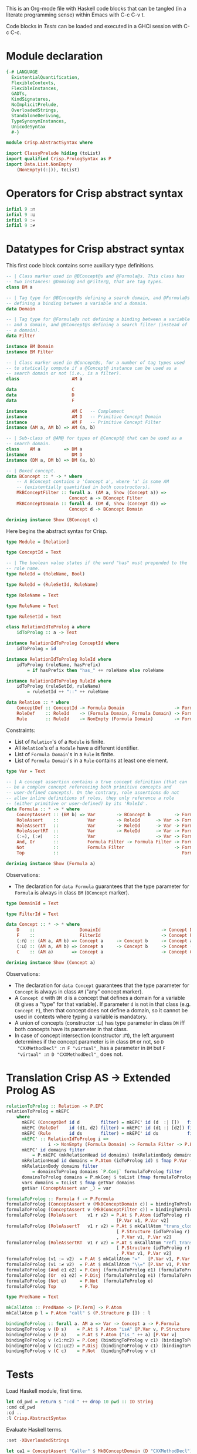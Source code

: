 # AbstractSyntax.org -----------------------------------------------------------

# Copyright (C) 2011, 2012 Guillem Marpons <gmarpons@babel.ls.fi.upm.es>
#
# This file is part of Crisp.
#
# Crisp is free software: you can redistribute it and/or modify
# it under the terms of the GNU General Public License as published by
# the Free Software Foundation, either version 3 of the License, or
# (at your option) any later version.
#
# Crisp is distributed in the hope that it will be useful,
# but WITHOUT ANY WARRANTY; without even the implied warranty of
# MERCHANTABILITY or FITNESS FOR A PARTICULAR PURPOSE.  See the
# GNU General Public License for more details.
#
# You should have received a copy of the GNU General Public License
# along with Crisp.  If not, see <http://www.gnu.org/licenses/>.

#+PROPERTY: tangle yes
#+PROPERTY: exports code

This is an Org-mode file with Haskell code blocks that can be tangled
(in a literate programming sense) within Emacs with C-c C-v t.

Code blocks in [[*Tests][Tests]] can be loaded and executed in a GHCi session
with C-c C-c.

* Module declaration

#+begin_src haskell
  {-# LANGUAGE 
    ExistentialQuantification,
    FlexibleContexts,
    FlexibleInstances,
    GADTs,
    KindSignatures,
    NoImplicitPrelude,
    OverloadedStrings,
    StandaloneDeriving,
    TypeSynonymInstances,
    UnicodeSyntax
    #-}
  
  module Crisp.AbstractSyntax where
  
  import ClassyPrelude hiding (toList)
  import qualified Crisp.PrologSyntax as P
  import Data.List.NonEmpty
      (NonEmpty((:|)), toList)
#+end_src


* Operators for Crisp abstract syntax

#+begin_src haskell
  infixl 9 :⊓
  infixl 9 :⊔
  infixl 9 :=
  infixl 9 :≠
#+end_src


* Datatypes for Crisp abstract syntax

This first code block contains some auxiliary type definitions.

#+begin_src haskell
  -- | Class marker used in @BConcept@s and @Formula@s. This class has
  -- two instances: @Domain@ and @Filter@, that are tag types.
  class BM a
  
  -- | Tag type for @BConcept@s defining a search domain, and @Formula@s
  -- defining a binding between a variable and a domain.
  data Domain
  
  -- | Tag type for @Formula@s not defining a binding between a variable
  -- and a domain, and @BConcept@s defining a search filter (instead of
  -- a domain).
  data Filter
  
  instance BM Domain
  instance BM Filter
  
  -- | Class marker used in @Concept@s, for a number of tag types used
  -- to statically compute if a @Concept@ instance can be used as a
  -- search domain or not (i.e., is a filter).
  class                    AM a
  
  data                     C
  data                     D
  data                     F
  
  instance                 AM C   -- Complement
  instance                 AM D   -- Primitive Concept Domain
  instance                 AM F   -- Primitive Concept Filter
  instance (AM a, AM b) => AM (a, b)
  
  -- | Sub-class of @AM@ for types of @Concept@ that can be used as a
  -- search domain.
  class    AM a         => DM a
  instance                 DM D
  instance (DM a, DM b) => DM (a, b)
  
  -- | Boxed concept.
  data BConcept :: * -> * where        
      -- A BConcept contains a 'Concept a', where 'a' is some AM
      -- (existentially quantified in both constructors).
      MkBConceptFilter :: forall a. (AM a, Show (Concept a)) =>
                          Concept a -> BConcept Filter
      MkBConceptDomain :: forall d. (DM d, Show (Concept d)) =>
                          Concept d -> BConcept Domain
  
  deriving instance Show (BConcept c)
#+end_src

Here begins the abstract syntax for Crisp.

#+begin_src haskell
  type Module = [Relation]
  
  type ConceptId = Text
  
  -- | The boolean value states if the word "has" must prepended to the
  -- role name.
  type RoleId = (RoleName, Bool)
  
  type RuleId = (RuleSetId, RuleName)
  
  type RoleName = Text
  
  type RuleName = Text
  
  type RuleSetId = Text
  
  class RelationIdToProlog a where
      idToProlog :: a -> Text
  
  instance RelationIdToProlog ConceptId where
      idToProlog = id
  
  instance RelationIdToProlog RoleId where
      idToProlog (roleName, hasPrefix)
          = if hasPrefix then "has_" ++ roleName else roleName
  
  instance RelationIdToProlog RuleId where
      idToProlog (ruleSetId, ruleName)
          = ruleSetId ++ "::" ++ ruleName
  
  data Relation :: * where
      ConceptDef :: ConceptId -> Formula Domain                   -> Formula Filter -> Relation
      RoleDef    :: RoleId    -> (Formula Domain, Formula Domain) -> Formula Filter -> Relation
      Rule       :: RuleId    -> NonEmpty (Formula Domain)        -> Formula Filter -> Relation
#+end_src

Constraints:

- List of =Relation='s of a =Module= is finite.
- All =Relation='s of a =Module= have a different identifier.
- List of =Formula Domain='s in a =Rule= is finite.
- List of =Formula Domain='s in a =Rule= contains at least one element.

#+begin_src haskell
  type Var = Text
  
  -- | A concept assertion contains a true concept definition (that can
  -- be a complex concept referencing both primitive concepts and
  -- user-defined concepts). On the contrary, role assertions do not
  -- allow inline definitions of roles, they only reference a role
  -- (either primitive or user-defined) by its 'RoleId'.
  data Formula :: * -> * where
      ConceptAssert :: (BM b) => Var        -> BConcept b         -> Formula b
      RoleAssert    ::           Var        -> RoleId      -> Var -> Formula Filter
      RoleAssertT   ::           Var        -> RoleId      -> Var -> Formula Filter
      RoleAssertRT  ::           Var        -> RoleId      -> Var -> Formula Filter
      (:=), (:≠)    ::           Var                       -> Var -> Formula Filter
      And, Or       ::           Formula Filter -> Formula Filter -> Formula Filter
      Not           ::           Formula Filter                   -> Formula Filter
      Top           ::                                               Formula Filter
  
  deriving instance Show (Formula a)
#+end_src

Observations:

- The declaration for =data Formula= guarantees that the type parameter
  for =Formula= is always in class =BM= (=BConcept= marker).

#+begin_src haskell
  type DomainId = Text
  
  type FilterId = Text
  
  data Concept :: * -> * where
      D    ::                 DomainId                       -> Concept D
      F    ::                 FilterId                       -> Concept F
      (:⊓) :: (AM a, AM b) => Concept a     -> Concept b     -> Concept a
      (:⊔) :: (AM a, AM b) => Concept a     -> Concept b     -> Concept (a, b)
      C    :: (AM a)       => Concept a                      -> Concept C
  
  deriving instance Show (Concept a)
#+end_src

Observations:

- The declaration for =data Concept= guarantees that the type
  parameter for =Concept= is always in class =AM= ("any" concept
  marker).
- A =Concept d= with =DM d= is a concept that defines a domain for a
  variable (it gives a "type" for that variable). If parameter =d= is
  not in that class (e.g. =Concept F=), then that concept does not
  define a domain, so it cannot be used in contexts where typing a
  variable is mandatory.
- A union of concepts (constructor :⊔) has type parameter in class
  =DM= iff both concepts have its parameter in that class.
- In case of concept intersection (constructor :⊓), the left argument
  determines if the concept parameter is in class =DM= or not, so =D
  "CXXMethodDecl" :⊓ F "virtual"_= has a parameter in =DM= but =F
  "virtual" :⊓ D "CXXMethodDecl"_= does not.


* Translation Crisp AS -> Extended Prolog AS

#+begin_src haskell
  relationToProlog :: Relation -> P.EPC
  relationToProlog = mkEPC
      where 
        mkEPC (ConceptDef id d        filter) = mkEPC' id (d  :| [])   filter
        mkEPC (RoleDef    id (d1, d2) filter) = mkEPC' id (d1 :| [d2]) filter
        mkEPC (Rule       id ds       filter) = mkEPC' id ds           filter
        mkEPC' :: RelationIdToProlog i =>
                  i -> NonEmpty (Formula Domain) -> Formula Filter -> P.EPC
        mkEPC' id domains filter
            = P.mkEPC (mkRelationHead id domains) (mkRelationBody domains filter)
        mkRelationHead id domains = P.Atom (idToProlog id) $ fmap P.Var (vars domains)
        mkRelationBody domains filter
            = domainsToProlog domains `P.Conj` formulaToProlog filter
        domainsToProlog domains = P.mkConj $ toList (fmap formulaToProlog domains)
        vars domains = toList $ fmap getVar domains
        getVar (ConceptAssert var _) = var
#+end_src

#+begin_src haskell
  formulaToProlog :: Formula f -> P.Formula
  formulaToProlog (ConceptAssert v (MkBConceptDomain c)) = bindingToProlog v c
  formulaToProlog (ConceptAssert v (MkBConceptFilter c)) = bindingToProlog v c
  formulaToProlog (RoleAssert    v1 r v2) = P.At $ P.Atom (idToProlog r)
                                            [P.Var v1, P.Var v2]
  formulaToProlog (RoleAssertT   v1 r v2) = P.At $ mkCallAtom "trans_closure"
                                            [ P.Structure (idToProlog r) []
                                            , P.Var v1, P.Var v2]
  formulaToProlog (RoleAssertRT  v1 r v2) = P.At $ mkCallAtom "refl_trans_closure"
                                            [ P.Structure (idToProlog r) []
                                            , P.Var v1, P.Var v2]
  formulaToProlog (v1 := v2)  = P.At $ mkCallAtom "="   [P.Var v1, P.Var v2]
  formulaToProlog (v1 :≠ v2)  = P.At $ mkCallAtom "\\=" [P.Var v1, P.Var v2]
  formulaToProlog (And e1 e2) = P.Conj (formulaToProlog e1) (formulaToProlog e2)
  formulaToProlog (Or  e1 e2) = P.Disj (formulaToProlog e1) (formulaToProlog e2)
  formulaToProlog (Not e)     = P.Not  (formulaToProlog e)
  formulaToProlog Top         = P.Top
  
  type PredName = Text
  
  mkCallAtom :: PredName -> [P.Term] -> P.Atom
  mkCallAtom p l = P.Atom "call" $ (P.Structure p []) : l
#+end_src

#+begin_src haskell
  bindingToProlog :: forall a. AM a => Var -> Concept a -> P.Formula
  bindingToProlog v (D s)    = P.At $ P.Atom "isA" [P.Var v, P.Structure s []]
  bindingToProlog v (F a)    = P.At $ P.Atom ("is_" ++ a) [P.Var v]
  bindingToProlog v (c1:⊓c2) = P.Conj (bindingToProlog v c1) (bindingToProlog v c2)
  bindingToProlog v (c1:⊔c2) = P.Disj (bindingToProlog v c1) (bindingToProlog v c2)
  bindingToProlog v (C c)    = P.Not  (bindingToProlog v c)
#+end_src


* Tests

Load Haskell module, first time.

#+begin_src haskell :var pwd=(pwd) :tangle no :results output silent
  let cd_pwd = return $ ":cd " ++ drop 10 pwd :: IO String
  :cmd cd_pwd
  :cd ..
  :l Crisp.AbstractSyntax
#+end_src

Evaluate Haskell terms.

#+begin_src haskell :tangle no :results output silent
  :set -XOverloadedStrings
  
  let ca1 = ConceptAssert "Caller" $ MkBConceptDomain (D "CXXMethodDecl")
  let ca2 = ConceptAssert "Callee" $ MkBConceptDomain (D "CXXMethodDecl")
  let ra1 = RoleAssert "Caller" ("functionCall", True) "CallPoint" `And` RoleAssert "CallPoint" ("directCallee", True) "Callee"
  let no1 = Not $ ConceptAssert "Caller" $ MkBConceptFilter (F "virtual")
  formulaToProlog ca1
  formulaToProlog ca2
  formulaToProlog ra1
  formulaToProlog no1
  let pd1 = ConceptDef "caller"            ca1            ra1
  let rd1 = RoleDef    ("calls", False)    (ca1, ca2)     ra1
  let ru1 = Rule       ("HICPP", "3.3.13") (ca1 :| [ca2]) ra1
  
  -- Lloyd-topor
  putStrLn "Lloyd-topor: BEGIN"
  prologCode <- do { ep <- P.emptyEP; ep <- P.addEPCs (map relationToProlog [rd1, ru1]) ep; return $ P.transLloydTopor ep }
  P.show prologCode
  putStrLn "END"
#+end_src

